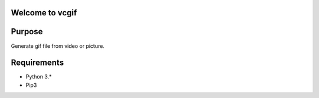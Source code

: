Welcome to vcgif
========================

.. image:: https://readthedocs.org/projects/vcgif/badge/?version=latest
  :target: http://vcgif.readthedocs.io/en/latest/?badge=latest
  :alt: Documentation Status

Purpose
============

Generate gif file from video or picture.


Requirements
============

* Python 3.*
* Pip3
